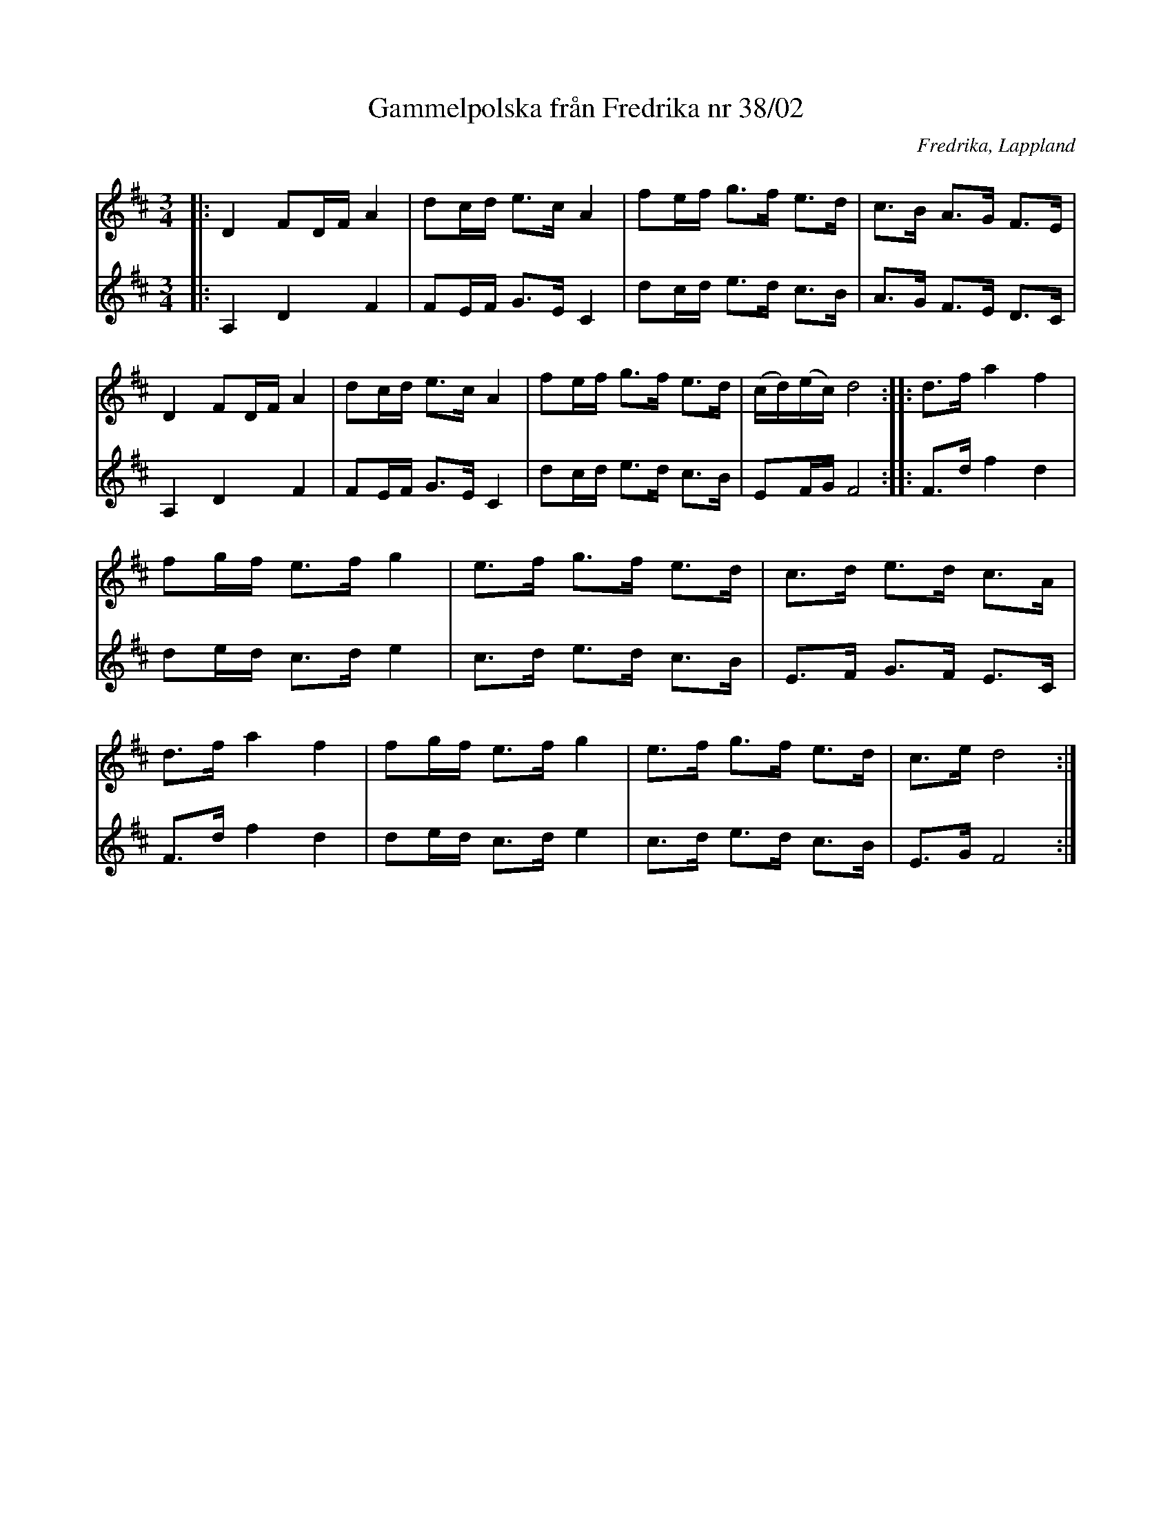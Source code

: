 %%abc-charset utf-8

X:1
T:Gammelpolska från Fredrika nr 38/02
R:Polska
S:Efter [[Edvin Wiklund]] Fredrika. Upptecknad av signatur S.J.
O:Fredrika, Lappland
Z:till abc Eva Zwahlen 2009-11-13 
M:3/4
L:1/16
K:D
V:1
|:D4 F2DF A4|d2cd e3c A4|f2ef g3f e3d|c3B A3G F3E|D4 F2DF A4|d2cd e3c A4|f2ef g3f e3d|(cd)(ec) d8::d3f a4 f4|f2gf e3f g4|e3f g3f e3d|c3d e3d c3A|d3f a4 f4|f2gf e3f g4|e3f g3f e3d|c3e d8:| 
V:2
|:A,4 D4 F4|F2EF G3E C4|d2cd e3d c3B|A3G F3E D3C|A,4 D4 F4|F2EF G3E C4|d2cd e3d c3B|E2FG F8::F3d f4 d4|d2ed c3d e4|c3d e3d c3B|E3F G3F E3C|F3d f4 d4|d2ed c3d e4|c3d e3d c3B|E3G F8:|

